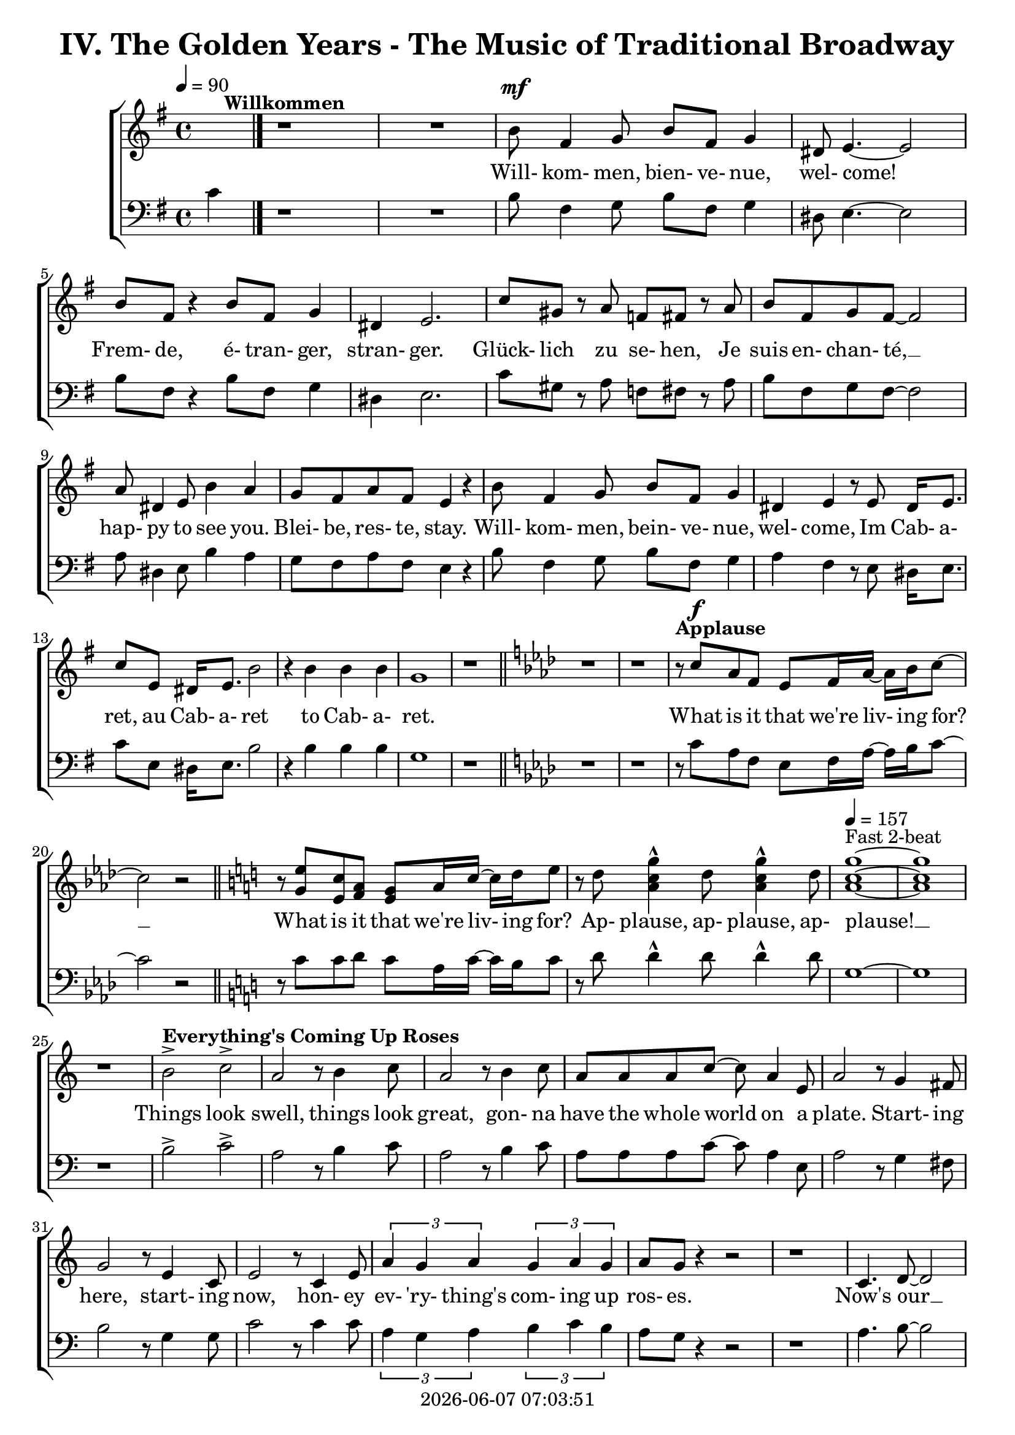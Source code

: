 \version "2.19.82"

today = #(strftime "%Y-%m-%d %H:%M:%S" (localtime (current-time)))

\header {
% centered at top
%  dedication  = "dedication"
  title       = "IV. The Golden Years - The Music of Traditional Broadway"
%  subtitle    = "subtitle"
%  subsubtitle = "subsubtitle"
%  instrument  = "instrument"
  
% arrangement of following lines:
%
%  poet    composer
%  meter   arranger
%  piece       opus

%  composer    = "composer"
%  arranger    = "arranger"
%  opus        = "opus"

%  poet        = "poet"
%  meter       = "meter"
%  piece       = "piece"

% centered at bottom
% tagline     = "tagline" % default lilypond version
  tagline   = ##f
  copyright   = \today
}

% #(set-global-staff-size 16)

% \paper {
%   #(set-paper-size "a4")
%   line-width = 180\mm
%   left-margin = 20\mm
%   bottom-margin = 10\mm
%   top-margin = 10\mm
% }

global = {
  \key g \major
  \time 4/4
  \tempo 4=90
}

soprano = \relative c'' {
  \global
  R1*2 ^\markup{\bold Willkommen}
  b8 fis4 g8 b fis g4
  dis8 e4.~e2
  b'8 fis r4 b8 fis g4
  dis4 e2.
  c'8 gis r a f fis r a
  b8 fis g fis~fis2
  a8 dis,4 e8 b'4 a
  g8 fis a fis e4 r
  b'8 fis4 g8 b fis g4
  dis4 e r8 e8 dis16 e8.
  c'8 e, dis16 e8. b'2
  r4 b b b g1
  r1 \bar "||" \key aes \major
  r1
  r1
% Applause
  r8^\markup{\bold Applause} c aes f ees f16 aes~aes bes c8~
  c2 r \bar "||" \key c \major
  r8 <g e'> <e c'> <f a> <e g> a16 c~c d e8
  r8 d <a c g'>4^^ d8 <a c g'>4^^ d8
  \tempo 4=157 <a c g'>1 ~ ^\markup{Fast 2-beat}
  q1
  r1
% Everything's Coming Up Roses
  b2^> ^\markup{\bold {Everything's Coming Up Roses}} c^>
  a2 r8 b4 c8
  a2 r8 b4 c8
  a8 a a c~c a4 e8
  a2 r8 g4 fis8
  g2 r8 e4 c8
  e2 r8 c4 e8
  \times 2/3 {a4 g a} \times 2/3 {g a g}
  a8 g r4 r2
  r1
  c,4. d8~d2
  d4. e8~e2
  r8 f4 e8 f e f g~
  g2. r4
  e4. <dis fis>8~q2
  q4. <e g>8~q2
  \times 2/3 {e4 d e} \times 2/3 {fis g a}
  <fis ais>4. <f b>8 ~ q2
  r2 \voiceOne b4 g
  d'4.(c8) c2~
  c2 \oneVoice r4 c,4 \bar "||" \key f \major
% They Call the Wind Maria
  f4^\markup{\bold{They Call the Wind Maria}} a a4. gis8
  a4 f f r8 c
  f4 a a4. gis8
  a4 f r r8 c8
  f4 a a r8 gis8
  a4 c c a8 c
  <f, d'>4 <f c'> <f a> <e g>
  <f a>4 q2.~
  q2 r4 c'
  <f, d'>4. <f a>8~q2~
  q2 r4 <f d'>
  <e c'>4. <e a>8~q2~
  q2 r4 <e c'>
  <f d'>2 <e c'>
  <f a>2
  <e g>
  <f a>4 q2.~
  q2 r4 c'
  <f, d'>4. <f a>8~q2~
  q2 r4 <f d'>
  <a e'>2 q~
  q2. r4
  <a f'>2 <e c'>
  <f a>2 <e g>
  f1~
  f2 r4 f^\markup{Sopranos} \key bes \major
  \repeat volta 2 {
    bes8 bes4.
    \override NoteHead.style = #'cross
               bes8^\markup{Altos} bes4.
    \revert NoteHead.style
    r1
    bes,8 d f4 c8 ees g4
    d8 f a4 ees8 g bes a
  }
  \alternative {
    {
      c8 bes4.~bes2~
      bes2 r4 f
    }
    {
      a8 bes g a bes4 r
    }
  }
  a8 bes g a bes4 r
  a8 bes g a bes g a bes
  a8 bes g a bes4 a
  c1~
  c1
  bes1~
  bes2 r \bar "||" \key ees \major

% Luck Be a Lady Tonight
  bes4^\markup{\bold{Luck Be a Lady}} aes8 g aes bes des bes~
  bes4 r r2
  bes4 aes8 g aes bes des bes~
  bes4 r4 r2
  bes4 aes8 g aes bes aes g
  aes8 bes aes g aes bes4.
  ees4 bes8 aes bes ees, ees ees~
  ees1
  r1 \bar "||" \key e \major
  r1
  b'4 a8 gis a b d b~
  b4 r4 r2
  b4 a8 gis a b d b~
  b4 r4 r2
  r1
  r1
  <e, gis>4 q8 q <f a> q r4 \bar "||" \key f \major
  r1
  r1
  c8^\markup{\bold{Put on a Happy Face}} d4 f8 a4 c8 d~
  d8 d r4 r2
  d8 c4 bes8 g4 e8 d~
  d2. r4
  c8 d4 f8 a4 c8 d~
  d8 d r4 r2
  d8 c4 bes8 g4 e8 ees~
  ees2 r4 f
  d'1
  <a d>4. <a c>8~q4 <a f'>
  <f c'>4. <g bes>8 ~ q4 <e c'>4
  a2 d4 r
  <a e'>4 <b d>2 a4
  c2 a
  \tempo 4=130 f1^\markup{Easy Swing}
  r1
  r1
  r1
  r1^\markup{\bold{Standing on the Corner}}
  r1
  r1
  r1
  r1
  r1
  r1
  r1
  r1
  r1
  r1
  r1
  r1
  r1
  r1
  r1
  r1
  r2 r4 d \bar "||" \key bes \major

% Hello, Dolly
  f1
  d8 bes4. d4 f8 g~
  g1
  d8 bes4. d4 f
  a4 r8 bes a4 bes
  a4 bes c bes8 f~
  f1
  r4 e f <d fis>
  <ees g>1
  e8 c4. <c e>4 <e g>
  <ees aes>1
  ees8 c4. ees4 g
  d'8 g,4. d'4 c
  d8 c4. a4 f
  r4 g2 a4
  f4.(g8~g2) \bar "||" \key c \major

% Mame
  r4^\markup{\bold Mame} e e e
  e e8 e~e dis e4
  f1
  g4.(d8~d2)
  r4 f f f
  f4 f8 f~f e f4
  g1
  b4.(e,8~e2)
  r4 c' c c
  c4 c8 c~c b c4
  b8 g a ais b g a ais
  b1
  r8 a4. a4 a
  a4 a8 a~a gis a4
  r8 b4. b4 b
  b4 b8 b~b ais b4
  r8 <fis b d>4. <fis ais d>4 <fis a d>
  <f a d>4 q8 q~q <f a c> <f a d>4
  d'8(c4.~c2)
  r1 \bar "||" \key f \major
  r1
  r1
  r1
  r1
  r1
  \time 3/4

% Time to Remember
  a4. a8 a4
  a4 g4. f8
  bes,4. bes8 bes4
  bes4 c d
  c2 a4
  f'2 c4
  d2 bes4
  g'8 d4.~d4
  a'4. a8 a4
  4 g f
  bes,4. bes8 bes4
  bes4 c d \time 4/4 \tempo 4=70
  a'8^\markup{Dreamily} f4.~f2
  a8 f a f a f a f \voiceOne
  a4 f2.
  r4 a4 c2~
  \times 2/3 {c4 a bes} \times 2/3 {c bes a}
  c1~
  c1
  r1

%%%%%%%%%%%
  s1 * 15 \time 2/4
  s2      \time 4/4
  s1*47
%%%%%%%%%%

% Before the Parade Passes By
  \oneVoice 
  \key bes \major \time 6/8 \tempo "March in 2" 4.=135
  bes2.~ ^\markup{\bold{Before the Parade Passes By}} % 265
  bes2.~
  bes2.~
  bes2.
  r2.
  r2. % 270
  r2.
  r4 bes,8 bes d f
  a2.~
  a4. g4 f8
  g2. % 275
  r4 r8 bes,8 d f
  a4. a
  a4. a8 bes g
  f4. c
  r4 c8 c ees g % 280
  c2.~
  c4. bes4 a8
  bes2.
  r4 r8 c, ees g
  c4. c % 285
  c4. bes8 a g
  f4. d
  r4 bes8 bes d <d f>
  q2.~
  q4. <d g>4 <d f>8 % 290
  <d g>2.
  r4 r8 bes d f
  <aes c>4. q
  <f c'>4. <f bes>4 <f g>8
  <d f>4. c4. % 295
  r4 r8 bes4 c8
  d4 f8 f4.~
  f4. r8 bes, c
  d4 fis8 fis4.~
  fis4. r8 bes, c % 300
  d4. <f g>
  <f a>4. <f bes>
  <e a>2.
  r4 g8 g a bes
  c4 c8 c4.
  r2.
  r2.
  r4 r8 g8 a bes
  c4. c
  c4. g8 a bes
  c4 c8 c4.
  r4 g8 g a bes
  c2.~
  c2.~
  c2.
  r4 r8 <ees, bes'>4 <ees a>8
  <f bes>2.~
  q2.
  \bar "||" \key b \major
  r2.
  r2.

% Seventy Six Trombones
  \repeat volta 2 {
    r4^\markup{\bold{Seventy Six Trombones}} b8 b dis fis
    b,8 r r r4.
    r4 fis8 fis eis gis
    fis8 r r r4.
    r4 cis8 cis fis ais
    cis8 r r r4.
    dis4 cis8 b4 gis8
    fis8 r r r4.
    r4 dis8 dis fis b
    <fis dis'>8 r r r4.
    <gis e>4 b8 b ais cis
    b8 r r r4.
  }
  \alternative {
    {
      r2.
      r2.
      r2.
      r2.
    }
    {
      r2.
    }
  }
  fis4. ais
  cis4. cis
  b4. ais
  b2.~
  b2.~
  b2.
  r4 r8 g4. \bar "||" \key c \major
  e8 fisis fis g4.~
  g4. e'
  c2.
  r4 r8 g4.
  e8 f fis g4.~
  g4. g8 a g
  f4 e8 d4.
  r4 r8 g4.
  e8 f fis g4.~
  g4. e'
  c2.
  r4 r8 <g e'>4.
  <g d'>4. r4 r8
  <b d>4. r4 r8
  <e, c'>8 <e d'> <e c'> <fis b>4 <f a>8
  <d g>4. g
  e8 f fis g4.~
  g4. g
  c2.
  r4 r8 a4.
  f8 g gis a4.~
  a4. f'
  d2.
  r4 r8 <f, dis'>4.
  <g e'>4 <fis dis'>8 <g e'>4 <fis dis'>8
  <g e'>4 <fis dis'>8 <g e'>4 <fis dis'>8
  <g e'>4. <g d'>
  <e cis'>4. <g e'>
  <a d f>8 q q q4.~ (
  <a f'>2.~
  <a c f>2.)
  r4 r8 <b d g>4 q8
  <c e g>2.~
  q2.~
  q2.~
  q2.~
  q2.~
  q2.
  r2.
  r2.^\fermata

  \bar "|."
}

dynamicsWomen = {
  s1
  s1
  s1^\mf
  s1*15
				% Applause
  s8 s^\f s4 s2
  s1*6
				% Everthing's coming up roses
  s1*20
  s2. s4^\mp
				% They Call the Wind Maria
  s1*4
  s1^\cresc
  s1*3
  s2. s4^\f
  s1*15
  s2. s4^\mf
				% I'm Flying
  \repeat volta 2 {
    s1*4
  }
  \alternative {
    {
      s1*2
    }
    {
      s1
    }
  }
  s1*7
				% Luck Be a Lady
  s1*19
				% Put on a Happy Face
  s1^\mf
  s1*12
  s1^\markup{\italic rit}
				% Standing on the Corner
  s1*22
				% Hello Dolly
  s1*16
				% Mame
  s1*23
  s1^\markup{\italic rit}
  s1
				% Try to Remember
  \time 3/4
  s2.^\mp
  s2.*10
  s2.^\markup{\italic rit}
  \time 4/4
  s1
  s1^\pp
  s1*7
  s1^\markup{\italic rit}
  s1
				% Where is Love?
  s1^\p
  s1*7
  s1^\cresc
  s1*2
  s1^\dim
  \time 2/4
  s4 s^\mp
				% On the Street Where You Live
  \time 4/4
  s1*7
  s2.. s8^\mf
  s1*6
  s1^\markup{\italic rit}
  s1
				% If Ever I Would Leave You
  s1*16
  s4 s4^\mf s2
  s1*6
  s1^\cresc
  s1
  s1^\f
  s1
  s1^\markup{\italic rit}
  s1*3
  \time 6/8
				% Before the Parade Passes By
  s2.*7
  s4 s2^\p
  s2.*8
  s2.^\cresc
  s2.*3
  s2.^\mf
  s2.*10
  s4. s4.^\cresc
  s2.*6
  s2.^\f
  s2.*17
				% Seventy Six Trombones
  \repeat volta 2 {
    s4 s2^\mf
    s2.*11
  }
  \alternative {
    {
      s2.*4
    }
    {
      s2.
    }
  }
  s2.*3
  s2.^\cresc
  s2.*2
  s4. s^\f
				% Consider Yourself
  s2.*32
  s2.^\ff
  s2.*7
}

alto = \relative c'' {
  \global
  s1*43
  s2 b4 g
  f2 <d f>(
  <e g>2) s2
  s1*135
  s2.*12
  s1
  s1
  r8 c b c b4. c8
  f4. c8 a2
  r1
  r1
  g'4 a2.~
  a2 g8 a g f
  \bar "|."
}

dynamicsAlto = {
}

baritone = \relative c' {
  \global
  \clef "bass"
  R1*2
  b8 fis4 g8 b fis g4
  dis8 e4.~e2
  b'8 fis r4 b8 fis g4
  dis4 e2.
  c'8 gis r a f fis r a
  b8 fis g fis~fis2
  a8 dis,4 e8 b'4 a
  g8 fis a fis e4 r
  b'8 fis4 g8 b fis g4
  a4 fis r8 e dis16 e8.
  c'8 e, dis16 e8. b'2
  r4 b b b g1
  r1 \bar "||" \key aes \major
  r1
  r1
% Applause
  r8 c aes f ees f16 aes~aes bes c8~
  c2 r \bar "||" \key c \major
  r8 c8 c d c a16 c~c b c8
  r8 d d4^^ d8 d4^^ d8
  g,1~
  g1
  r1
% Everthing's Coming Up Roses
  b2^> c^>
  a2 r8 b4 c8
  a2 r8 b4 c8
  a8 a a c~c a4 e8
  a2 r8 g4 fis8
  b2 r8 g4 g8
  c2 r8 c4 c8
  \times 2/3 {a4 g a} \times 2/3 {b c b}
  a8 g r4 r2
  r1
  a4. b8~b2
  b4. c8~c2
  r8 f,4 e8 f e f g~
  g2. r4
  g4. a8~a2
  b4. b8~b2
  \times 2/3 {g4 fis g} \times 2/3 {a b c}
  cis4. d8~d2
  r2 b4 g
  bes2 bes(
  c2) r4 c,4 \bar "||" \key f \major
  f4 a a4. gis8
  a4 f f r8 c
  f4 a a4. gis8
  a4 f r r8 c
  d4 a' a r8 gis
  a4 c c a8 c
  bes4 a d c
  c4 c2.~
  c2 r4 c
  a4. d8~d2~
  d2 r4 a
  a4. c8~c2~
  c2 r4 a
  bes2 a
  d2 c
  c4 c2.~
  c2 r4 c
  a4. d8~d2~
  d2 r4 a
  c2 c~
  c2. r4
  c2 a
  d2 c
  f,1~
  f2 r \key bes \major
  \repeat volta 2 {
    r1
    \override NoteHead.style = #'cross
    d8^\markup{Tenors} d4. d8^\markup{Basses} d4.
    \revert NoteHead.style
    bes8 d f4 c8 ees g4
    d8 f a4 ees8 g bes a
  }
  \alternative {
    {
      c8 bes4.~bes2~
      bes2 r2
    }
    {
      a8 bes g a bes4 r
    }
  }
  a8 bes g a bes4 r
  a8 bes g a bes g a bes
  a8 bes g a bes4 a
  c1~
  c1
  bes1~
  bes2 r \bar "||" \key ees \major

% Luck Be a Lady Tonight
  bes4 aes8 g aes bes des bes~
  bes4 r r2g4 aes8 bes d bes aes bes~
  bes4 r4 r2
  bes4 aes8 g aes bes aes g
  aes8 bes aes g aes bes4.
  g4 bes8 aes bes ees, ees ees~
  ees1
  r2 r4 b' \bar "||" \key e \major
  b4 a8 gis a b d b~
  b4 r r2
  b4 a8 gis a b d b~
  b4 r r2
  b4 a8 gis a b a gis
  a8 b a gis a b4.
  e4 b8 a b e,4.
  r1 \bar "||" \key f \major
  f'4 c8 bes c f,4.
  \override NoteHead.style = #'cross
  d4^\markup{(Shout)} r r2
  \revert NoteHead.style
  r1
  r1
  r1
  r1
  r1
  r1
  r1
  r1
  r1
  r1
  r1
  r1
  r1
  r1
  r1
  r1
  r1
  r1
% Standing on the Corner
  a'8 gis a bes c4 c
  c8 bes a c bes4 f
  c1
  r1
  a'8 gis a bes c4 c
  c8 bes a c bes4 f
  g1
  r2 r4 \times 2/3 {e8 f g}
  a4 a8 gis a fis gis e
  fis4 fis r \voiceOne r
  r4 \times 2/3 {f8 g a} bes4 r
  \override NoteHead.style = #'cross
  r4 bes bes \oneVoice \revert NoteHead.style gis
  a8 gis a bes c4 c
  c8 bes a c bes4 bes8 a
  g8 bes a4 a8 g f a
  d2. e,4
  f1
  r2 r4 d \bar "||" \key bes \major

% Hello Dolly
  f1
  bes8 bes4. bes4 f8 g~
  g1
  bes8 bes4. bes4 f
  a4 r8 bes a4 bes
  a4 bes c bes8 f~
  f1
  r4 g a b
  c2(b)
  bes8 c4. a4 c
  c1
  aes8 aes4. ees4 g
  d'8 c4. d4 c
  d8 c4. a4 f
  r4 g2 a4
  f4.(g8~g2) \bar "||" \key c \major

% Mame
  r4 e e e
  e e8 e~e dis e4
  f1
  g4.(d8~d2)
  r4 e e e
  e4 e8 e~e dis e4
  f1
  g4.(d8~d2)
  r4 a' a a
  a4 a8 a~a gis a4
  g8 b a g g b a g
  b1
  r8 a4. a4 a
  a4 a8 a~a gis a4
  r8 b4. b4 b
  b4 b8 b~b ais b4
  r8 c4. c4 c
  c4 c8 b~b b b4
  c1
  r2 r4 c \bar "||" \key f \major
  a8 gis a bes c4 c
  c8 bes a c bes4 bes8 a
  g8 bes a4 a8 g f a
  d1
  e,1
  \time 3/4
  f2.
  r2.
  r2.
  r2.
  r2.
  r2.
  r2.
  r2.
  r2.
  r2.
  r2.
  r2. \time 4/4
  r1
  r1
  r1
  r1
  r2 r4 c
  c4. c8 \times 2/3 {c4 d e}
  \times 2/3 {d c bes} c2~
  c1

%%%%%%%%%%%%%%%%%%%%%%%%%%%%
  s1 * 15 \time 2/4
  s2      \time 4/4
  s1*47
%%%%%%%%%%
% Before the Parade Passes By
  \key bes \major \time 6/8
  bes'2.~
  bes2.~
  bes2.~
  bes2.
  r2.
  r2.
  r2.
  r4 bes,8 bes d f
  a2.~
  a4. g4 f8
  g2.
  r4 r8 bes, d f
  a4. a
  a4. a8 bes g
  f4. c
  r4 c8 c ees g
  c2.~c4. bes4 a8
  bes2.
  r4 r8 c, ees g
  c4. c
  c4. bes8 a g
  f4. d
  r4 bes'8 bes bes bes
  d2.~
  d4. bes4 bes8
  bes2.
  r4 r8 bes bes bes
  ees4. ees
  d4. d4 bes8
  bes4. c
  r2.
  r4 r8 bes4 a8
  bes4 f8 f4.
  r4 r8 bes4 a8
  bes4 fis8 fis fis fis
  g4. bes
  d4. d
  c2.
  r2.
  r2.
  r4 r8 g8 a bes
  c4 c8 c4.
  r4 r8 g a bes
  c4. c
  c4. g8 a bes
  c4 c8 c4.
  r4 g8 g a bes
  c2.~
  c2.~
  c2.
  r4 r8 c4 c8
  d2.~
  d2. \bar "||" \key b \major
  r2.
  r4 r8 fis, gis ais

% Seventy Six Trombones
  \repeat volta 2 {
    b4. fis
    dis4. cis4 b8
    ais4 gis'8 fis4.
    r8 fis gis ais b bis
    cis4. ais
    fis4. e4 cis8
    b2.
    r8 fis' gis ais b cis
    dis4. b
    fis4. dis4 b8
    e4 fis8 gis4 ais8
    b4. ais4 gis8
  }
  \alternative {
    {
      fis4. r4 ais8
      cis4 cis8 b4 gis8
      cis2.
      r4 r8 fis,8 gis ais
    }
    {
      fis4. ais
    }
  }
  r2.
  cis4. cis
  b4. ais
  b2.~
  b2.~
  b2.
  r4 r8 g4. \bar "||" \key c \major

% Consider Yourself
  e8 f fis g4.~
  g4. g
  c2.
  r4 r8 g4.
  e8 f fis
  g4.~
  g4. g8 a g
  f4 e8 f4.
  r4 r8 g4.
  e8 f fis g4.~
  g4. b
  a2.
  r4 r8 bes4.
  b4. r4 r8
  gis4. r4 r8
  a8 a a d4 c8
  b4. g
  e8 f fis g4.~
  g4. g
  c2.
  r4 r8 e,4.
  f8 g gis a4.~
  a4. a
  d2.
  r4 r8 b4.
  c4 b8 c4 b8
  c4 b8 c4 b8
  c4. bes
  a4. cis
  d8 d d d4.~(
  d2.
  g,2.)
  r4 r8 g4 g8
  c2.~
  c2.~
  c2.~
  c2.~
  c2.~
  c2. r2. r2.^\fermata
  
  \bar "|."
}

dynamicsMen = {
}

bass= \relative c' {
  \global
  \clef bass
  c4
  \bar "|."
}

dynamicsBass = {
}

wordsSopAbove = \lyricmode {
}

wordsSopBelow = \lyricmode {
  Will- kom- men, bien- ve- nue, wel- come!
  Frem- de, é- tran- ger, stran- ger.
  Glück- lich zu se- hen,
  Je suis en- chan- té, __
  hap- py to see you.
  Blei- be, res- te, stay.
  Will- kom- men, bein- ve- nue, wel- come,
  Im Cab- a- ret, au Cab- a- ret
  to Cab- a- ret.

% Applause
  What is it that we're liv- ing for? __
  What is it that we're liv- ing for?
  Ap- plause, ap- plause, ap- plause! __

% Everthing's Coming Up Roses
  Things look swell, things look great,
  gon- na have the whole world on a plate.
  Start- ing here, start- ing now,
  hon- ey ev- 'ry- thing's com- ing up ros- es.
  Now's our __ in- ning __
  stand the world on it's ear! __
  Set it spin- ning, __
  that- 'll be just the be- gin- ning, __
  the be- gin- ning. __

% They Call the Wind Maria
  A- way out here they got a name for wind, and rain, and fi- re.
  The rain is Tess, the fire is Joe
  and the call the wind Ma- ri- a, __
  Ma- ri- a, __ Ma- ri- a. __
  They call the wind Ma- ri- a. __
  Ma- ri- a, __ Ma- ri- a. __
  Blow my love to me. __

% I'm Flying
  I'm fly- ing, fly- ing, % fly- ing, fly-ing.
  Look at me 'way up high,
  sud- den- ly here am I, I'm fly- ing!
  I'm
  now the way is clear,
  nev- er- land is near,
  fol- low all the ar- rows, I'm a- bout to dis- ap- pear,
  I'm fly- ing. __

% Luck Be a Lady
  Luck be a la- dy to- night. __
  Luck be a la- dy to- night. __
  Luck if you've ev- er been a la- dy to be- gin with,
  luck be a la- dy to- night. __

  Let's keep the par- ty po- lite, __

  nev- er get out of my sight, __

  luck be a la- dy,

% Put on a Happy Face
  Gray skies are gon- na clear __ up
  put on a hap- py face. __
  Brush off the clouds and cheer __ up,
  put on a hap- py face. __
  And spread __ sun- shine __ all o- ver __ the place.
  Just put on a hap- py face.

% Hello Dolly
  Hel- lo Dol- ly well, hel- lo __ Dol- ly,
  it's so nice to have you back where you be- long. __
  You're look- ing swell __ Dol- ly,
  we can tell, Dol- ly,
  you're still glow- ing you're still crow- in',
  you're still goi- ing strong. __

% Mame
  You coax the blues right out __ of the horn, Mame. __
  You charm the husk right off __ of the corn, Mame. __
  You make the old mag- no- lia tree blos- som at the men- tion of your name.
  You've made us feel a- live __ a- gain,
  you've giv- en us the drive __ a- gain,
  to make the South re- vive __ a- gain Mame. __

% Try to Remember
  Try to re- mem- ber the kind of Sep- tem- ber
  when life was slow and oh so mel- low, __
  Try to re- mem- ber and if you re- mem- ber, then fol- low. __
  Fol- low, fol- low, fol- low, fol-low
  _ _ _ _ _ _ _ _ _ _

				% Before the Parade Passes By
  _ _
  Be fore the pa- rade pass- es by,
  I'm gon- na go and taste Sat- ur- day's high life.
  Be- fore the pa- rade pass- es by,
  I'm gon- na get some life back in- to my life.
  I'm read- y to move __ out in front.
  I'ev had e- nough of just pass- ing by life.
  With the rest of them, __ wth the best of them, __
  I can hold my head up high
  for I've got a goal a- gain.
  I've got to feel my heart com- in' a- live a- gain,
  be- fore the pa- rade pass- es by.

				% Seventy Six Trombones
  Ba ba ba ba ba,
  bop ba da da dat.
  Ba ba ba ba ba,
  dat da da da da.
  Ba ba ba ba ba
  dat bop ba da da da

  oom- pahed up and down the square. __

				% Consider Yourself
  Con- sid- er your self __ at home.
  Con- sid- er your- self __ one of the fam- i- ly.
  We've tak- en to you __ so strong,
  it's clear we're go- ing to get a- long.
  Con- sid- er your- self __
  our mate.
  We don't want to have __ no fuss.
  For af- ter some con- sid- er- a- tion we can state:
  con- sid- er your self__
  one of us. __
}

wordsAltoBelow = \lyricmode {
  _ _ _ _
  I know a place where dreams come true

  peo- ple, peo- ple who need
}

verseTwo = \lyricmode {
  _ _ _ _ _ _ _ _ _ _
  _ _ _ _ _ _ _ _ _ _
  _ _ _ _ _ _ _ _ _ _
  _ _ _ _ _ _ _ _ _ _
  _ _ _ _ _ _ _ _ _ _
  _ _ _ _ _ _ _ _ _ _
  _ _ _ _ _ _ _ _ _ _
  _ _ _ _ _ _ _ _ _ _
  _ _ _ _ _ _ _ _ _ _
  _ _ _ _ _ _ _ _ _ _
  _ _ _ _ _ _ _ _ _ _
  _ _ _ _ _ _ _ _ _ _
  _ _ _ _ _ _ _ _ _ _
  _ _ _ _ _ _ _ _ _ _
  _ _ _ _ _ _ _ _ _ _
  _ _ _ _ _ _ _ _ _ _
  _ _ _ _ _ _ _ _ _ _
  _ _ _ _ _ _ _ _ _ _
  _ _ _ _ _ _ _ _ _ _
  _ _ _ _
  Head- ing far out of sight,
  sec- ond star to the right
}
  
wordsBaritoneAbove = \lyricmode {
  _ _ _ _ _ _ _ _ _ _
  _ _ _ _ _ _ _ _ _ _
  _ _ _ _ _ _ _ _ _ _
  _ _ _ _ _ _ _ _ _ _
  _ _ _ _ _ _ _ _ _ _
  _ _ _ _ _ _ _ _ _ _
  _ _ _ _ _ _ _ _ _ _
  _ _ _ _ _ _ _ _ _ _
  _ _ _ _ _ _ _ _ _ _
  _ _ _ _ _ _ _ _ _ _
  _ _ _ _ _ _ _ _ _ _
  _ _ _ _ _ _ _ _ _ _
  _ _ _ _ _ _ _ _ _ _
  _ _ _ _ _ _ _ _ _ _
  _ _ _ _ _ _ _ _ _ _
  _ _ _ _ _ _ _ _ _ _
  _ _ _ _ _ _ _ _ _ _
  _ _ _ _ _ _ _ _ _ _
  _ _ _ _ _ _ _ _ _
  fly- ing, fly- ing.

  _ _ _ _ _ _ _ _ _ _
  _ _ _ _ _ _ _ _ _ _
  _ _ _ _ _ _ _ _ _ _
  _ _ _ _ _ _ _ _ _ _
  _ _ _ _ _ _ _ _ _ _
  _ _ _ _ _ _ _ _ _ _
  _ _ _ _ _ _ _ _ _ _
  _ _ _ _ _
  So let's keep the par- ty po- lite, __
  nev- er get out of my sight, __
  stick with me ba- by I'm the fel- low you came in with,
  luck be a la- dy,
  luck be a la- dy, Ha!

  Stand- in' on the cor- ner watch- ing all the girls go by.
  Stand- in' on the cor- ner giv-   ing all the girls the eye.
  Broth- er you don't know a nic- er oc- cu- pa- tion,
  mat- ter of fact.
  - - Than stand- in' on the cor- ner watch- ing all the girls,
  watch- ing all the girls, watch- ing all the girls go by.

  _ _ _ _ _ _ _ _ _ _
  _ _ _ _ _ _ _ _ _ _
  _ _ _ _ _ _ _ _ _ _
  _ _ _ _ _ _ _ _ _ _
  _ _ _ _ _ _ _ _ _ _
  _ _ _ _ _ _ _ _ _ _
  _ _ _ _ _ _ _ _ _ _
  _ _ _ _ _ _ _ _ _ _
  _ _ _ _ _ _ _ _ _ _
  _ _ _ _ _ _ _ _ _ _
  _ _ _ _ _ _ _ _ _ _
  _ _ _ _ _ _ _ _ _ _
  _ _ _ _ _ _ _ _ _ _
  _ _ _ _ _ _ _ _ _ _
  _ _ _ _ _ _ _ _ _ _
  _ _ _ _ _ _ _ _ _ _
  _ _ _ _ _ _ _ _ _ _
  _ _ _ _ _ _ _ _ _ _
  _ _ _ _ _ _ _ _ _ _
  _ _ _ _ _ _ _ _ _ _
  _ _ _ _ _ _ _ _ _ _
  _ _ _ _

  I've got a drive a- gain
}

wordsBaritoneBelow = \lyricmode {
  _ _ _ _ _ _ _ _ _ _
  _ _ _ _ _ _ _ _ _ _
  _ _ _ _ _ _ _ _ _ _
  _ _ _ _ _ _ _ _ _ _
  _ _ _ _ _ _ _ _ _ _
  _ _ _ _ _ _ _ _ _ _
  _ _ _ _ _ _ _ _ _ _
  _ _ _ _ _ _ _ _ _ _
  _ _ _ _ _ _ _ _ _ _
  _ _ _ _ _ _ _ _ _ _
  _ _ _ _ _ _ _ _ _ _
  _ _ _ _ _ _ _ _ _ _
  _ _ _ _ _ _ _ _ _ _
  _ _ _ _ _ _ _ _ _ _
  _ _ _ _ _ _ _ _ _ _
  _ _ _ _ _ _ _ _ _ _
  _ _ _ _ _ _ _ _ _ _
  _ _ _ _ _ _ _ _ _ _
  _ _ _ _ _ _ _ _ _ _
  _ _ _ _ _ _ _ _ _ _
  _ _ _ _ _ _ _ _ _ _
  _ _ _ _ _ _ _ _ _ _
  _ _ _ _ _ _ _ _ _ _
  _ _ _ _ _ _ _ _ _ _
  _ _ _ _ _ _ _ _ _ _
  _ _ _ _ _ _ _ _ _ _
  _ _ _ _ _ _ _ _ _ _
  _ _ _ _ _ _ _ _ _ _
  _ _ _ _ _ _ _ _ _ _
  _ _ _ _ _ _ _ _ _ _
  _ _ _ _ _ _ _ _ _ _
  _ _ _ _ _ _ _ _ _ _
  _ _ _ _ _ _ _ _ _ _
  _ _ _ _ _ _ _ _ _ _
  _ _ _ _ _ _ _ _ _ _
  _ _ _ _ _ _ _ _ _ _
  _ _ _ _ _ _ _ _ _ _
  _ _ _ _ _ _ _ _ _ _
  _ _ _ _ _ _ _ _ _ _
  _ _ _ _ _ _ _ _ _ _
  _ _ _ _ _ _ _ _ _ _
  _ _ _ _ _ _ _ _ _ _
  _ _ _ _ _ _ _ _ _ _
  _ _ _ _ _ _ _ _ _ _
  _ _ _ _ _ _ _ _ _ _
  _ _ _ _ _ _ _ _ _ _
  _ _ _ _ _ _ _ _ _ _
  _ _ _ _ _ _ _ _ _ _
  _
  Just stand- in' on the cor- ner watch- ing all the girls,
  watch- ing all the girls, watch- ing all the girls go by.

  Hel- lo young lov- ers where- ev- er you are. __

% When the Parade Passes By
  _ _ _ _ _ _ _ _ _ _
  _ _ _ _ _ _ _ _ _ _
  _ _ _ _ _ _ _ _ _ _
  _ _ _ _ _ _ _ _ _ _
  _ _ _ _ _ _ _ _ _ _
  _ _ _ _ _ _ _
  With the best of them,
  with the best of them, I can 
  _ _ _ _ _ _ _ _ _ _
  _ _ _ _ _ _ _ _ _ _
  _ _ _ _ _ _ _ _ _ _
  _

  % Seventy Six Trombones
  Sev- en- ty six trom- bones led the big par- ade
  with a hun- dred and ten cor- nets close at hand
  they were fol- lowed by rows and rows
  of the fin- est vir- tu- o- sos,
  the cream of e- 'ry fa- mous band.
  Sev- en- ty

  oom- pahed
}

wordsBaritoneBelowTwo = \lyricmode {
  _ _ _ _ _ _ _ _ _ _
  _ _ _ _ _ _ _ _ _ _
  _ _ _ _ _ _ _ _ _ _
  _ _ _ _ _ _ _ _ _ _
  _ _ _ _ _ _ _ _ _ _
  _ _ _ _ _ _ _ _ _ _
  _ _ _ _ _ _ _ _ _ _
  _ _ _ _ _ _ _ _ _ _
  _ _ _ _ _ _ _ _ _ _
  _ _ _ _ _ _ _ _ _ _
  _ _ _ _ _ _ _ _ _ _
  _ _ _ _ _ _ _ _ _ _
  _ _ _ _ _ _ _ _ _ _
  _ _ _ _ _ _ _ _ _ _
  _ _ _ _ _ _ _ _ _ _
  _ _ _ _ _ _ _ _ _ _
  _ _ _ _ _ _ _ _ _ _
  _ _ _ _ _ _ _ _ _ _
  _ _ _ _ _ _ _ _ _ _
  _ _ _ _ _ _ _ _ _ _
  _ _ _ _ _ _ _ _ _ _
  _ _ _ _ _ _ _ _ _ _
  _ _ _ _ _ _ _ _ _ _
  _ _ _ _ _ _ _ _ _ _
  _ _ _ _ _ _ _ _ _ _
  _ _ _ _ _ _ _ _ _ _
  _ _ _ _ _ _ _ _ _ _
  _ _ _ _ _ _ _ _ _ _
  _ _ _ _ _ _ _ _ _ _
  _ _ _ _ _ _ _ _ _ _
  _ _ _ _ _ _ _ _ _ _
  _ _ _ _ _ _ _ _ _ _
  _ _ _ _ _ _ _ _ _ _
  _ _ _ _ _ _ _ _ _ _
  _ _ _ _ _ _ _ _ _ _
  _ _ _ _ _ _ _ _ _ _
  _ _ _ _ _ _ _ _ _ _
  _ _ _ _ _ _ _ _ _ _
  _ _ _ _ _ _ _ _ _ _
  _ _ _ _ _ _ _ _ _ _
  _ _ _ _ _ _ _ _ _ _
  _ _ _ _ _ _ _ _ _ _
  _ _ _ _ _ _ _ _ _ _
  _ _ _ _ _ _ _ _ _ _
  _ _ _ _ _ _ _ _ _ _
  _ _ _ _ _ _ _ _ _ _
  _ _ _ _ _ _ _ _ _ _
  _ _ _ _ _ _ _ _ _ _
  _
  _ _ _ _ _ _ _ _ _ _ _ _
  _ _ _ _ _ _ _ _ _ _ _ _

  _ _ _ _ _ _ _ _ _ _

% When the Parade Passes By
  _ _ _ _ _ _ _ _ _ _
  _ _ _ _ _ _ _ _ _ _
  _ _ _ _ _ _ _ _ _ _
  _ _ _ _ _ _ _ _ _ _
  _ _ _ _ _ _ _ _ _ _
  _ _ _ _ _ _ _
  _ _ _ _ _ _ _ _ _ _ _ _
  _ _ _ _ _ _ _ _ _ _
  _ _ _ _ _ _ _ _ _ _
  _ _ _ _ _ _ _ _ _ _
  _

  % Seventy Six Trombones
  Sev- en- ty six trom- bones hit the coum- ter- point,
  while a hun- dred and ten cor- nets played the air.
  then I mod- est- ly took my place as the one and on- ly bass
  as I
}

wordsBassBelow = \lyricmode {
}

\score {
  <<
    \new ChoirStaff <<
        \new Lyrics = sopranoabove
        \new Dynamics \dynamicsWomen
      \new Staff <<
        \new Voice = "soprano" { \oneVoice \soprano }
        \new Voice = "alto"    { \voiceTwo \alto    }
        \new Lyrics \lyricsto "soprano" \wordsSopBelow
        \new Lyrics \lyricsto "soprano" \verseTwo
        \new Lyrics \lyricsto "alto"    \wordsAltoBelow
      >>
      \context Lyrics = sopranoabove { \lyricsto soprano \wordsSopAbove }
% Joint tenor/bass staff
      \new Lyrics = baritoneabove
      \new Dynamics \dynamicsMen
      \new Staff <<
        \new Voice = "baritone" \baritone
        \new Voice = "bass" \bass
        \new Lyrics \lyricsto "baritone" \wordsBaritoneBelow
        \new Lyrics \lyricsto "baritone" \wordsBaritoneBelowTwo
        \new Lyrics \lyricsto "bass"     \wordsBassBelow
      >>
      \context Lyrics = baritoneabove { \lyricsto baritone \wordsBaritoneAbove }
    >>
  >>
  \layout { indent = 1.5\cm }
  \midi {
    \context {
      \Score
%      tempoWholesPerMinute = #(ly:make-moment 100 4)
       removeAllEmptyStaves = ##t
    }
  }
}
